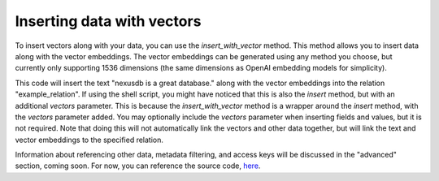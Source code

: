 .. meta::
    :description: Learn how to add vector embeddings to your data in |product|
    :twitter:description: Learn how to add vector embeddings to your data in |product|

Inserting data with vectors
===========================

To insert vectors along with your data, you can use the `insert_with_vector` method.
This method allows you to insert data along with the vector embeddings.
The vector embeddings can be generated using any method you choose, but currently only supporting 
1536 dimensions (the same dimensions as OpenAI embedding models for simplicity).

.. tab-set-code::
    .. code-block:: python 

        from nexus_python.nexusdb import NexusDB
        from openai import OpenAI

        # Initialize NexusDB
        nexus_db = NexusDB(api_key="your_nexusdb_api_key")

        # Initialize OpenAI
        client = OpenAI(api_key="your_openai_api_key")

        # Example text to insert
        text_to_insert = "nexusdb is a great database."

        # First, get the vector for the given text
        vector = get_embedding(text_to_insert)

        insert_response = nexus_db.insert_with_vector(
            relation_name="example_relation",
            text=text_to_insert,
            vectors=vector,
        )
        print("Insert Response:", insert_response)
    
    .. code-block:: shell

        NEXUSDB_API_KEY = "YOUR_API_KEY"
        vectors = list_of_vector_embeddings

        curl -X POST https://api.nexusdb.io/query \
        -H "Content-Type: application/json" \
        -H "API-Key: $NEXUSDB_API_KEY" \
        -d '{
        "query_type": "Insert",
        "relation_name": "example_relation",
        "searchable_content": {
                "text": text,
                "vectors": $vectors,
            }
        }'

This code will insert the text "nexusdb is a great database." along with the vector embeddings into the relation "example_relation".
If using the shell script, you might have noticed that this is also the `insert` method, but with an additional `vectors` parameter.
This is because the `insert_with_vector` method is a wrapper around the `insert` method, with the `vectors` parameter added.
You may optionally include the `vectors` parameter when inserting fields and values, but it is not required. Note that doing this
will not automatically link the vectors and other data together, but will link the text and vector embeddings to the specified relation.

Information about referencing other data, metadata filtering, 
and access keys will be discussed in the "advanced" section, 
coming soon. For now, you can reference the source code, `here <https://github.com/Astra-Analytics/nexus-python>`_.